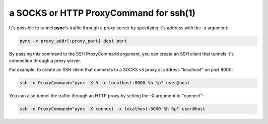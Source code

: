 ***************************************
a SOCKS or HTTP ProxyCommand for ssh(1)
***************************************

It's possible to tunnel **pync**'s traffic through a proxy
server by specifying it's address with the -x argument:

.. code-block:: sh

    pync -x proxy_addr[:proxy_port] dest port

By passing this command to the SSH ProxyCommand argument,
you can create an SSH client that tunnels it's connection through
a proxy server.

For example, to create an SSH client that connects to a SOCKS v5 proxy
at address "localhost" on port 8000:

.. code-block:: sh

    ssh -o ProxyCommand="pync -X 5 -x localhost:8000 %h %p" user@host

You can also tunnel the traffic through an HTTP proxy by setting the
-X argument to "connect":

.. code-block:: sh

    ssh -o ProxyCommand="pync -X connect -x localhost:8000 %h %p" user@host
